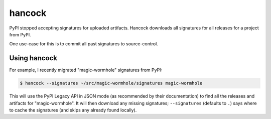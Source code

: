 
hancock
=======

PyPI stopped accepting signatures for uploaded artifacts.
Hancock downloads all signatures for all releases for a project from PyPI.

One use-case for this is to commit all past signatures to source-control.


Using hancock
-------------

For example, I recently migrated "magic-wormhole" signatures from PyPI:

.. code-block:: shell

    $ hancock --signatures ~/src/magic-wormhole/signatures magic-wormhole

This will use the PyPI Legacy API in JSON mode (as recommended by their documentation) to find all the releases and artifacts for "magic-wormhole".
It will then download any missing signatures; ``--signatures`` (defaults to ``.``) says where to cache the signatures (and skips any already found locally).
